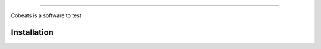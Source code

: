 .. Cobeats ()
=====================================


Cobeats is a software to test

Installation
------------
